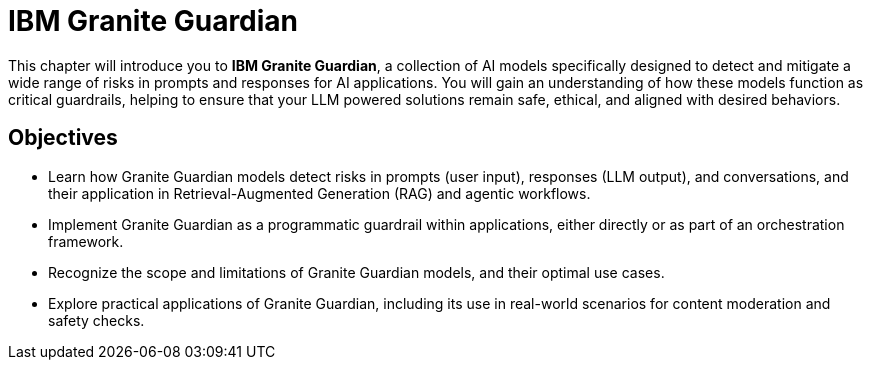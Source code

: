 = IBM Granite Guardian

This chapter will introduce you to *IBM Granite Guardian*, a collection of AI models specifically designed to detect and mitigate a wide range of risks in prompts and responses for AI applications. You will gain an understanding of how these models function as critical guardrails, helping to ensure that your LLM powered solutions remain safe, ethical, and aligned with desired behaviors.

== Objectives

* Learn how Granite Guardian models detect risks in prompts (user input), responses (LLM output), and conversations, and their application in Retrieval-Augmented Generation (RAG) and agentic workflows.
* Implement Granite Guardian as a programmatic guardrail within applications, either directly or as part of an orchestration framework.
* Recognize the scope and limitations of Granite Guardian models, and their optimal use cases.
* Explore practical applications of Granite Guardian, including its use in real-world scenarios for content moderation and safety checks.
